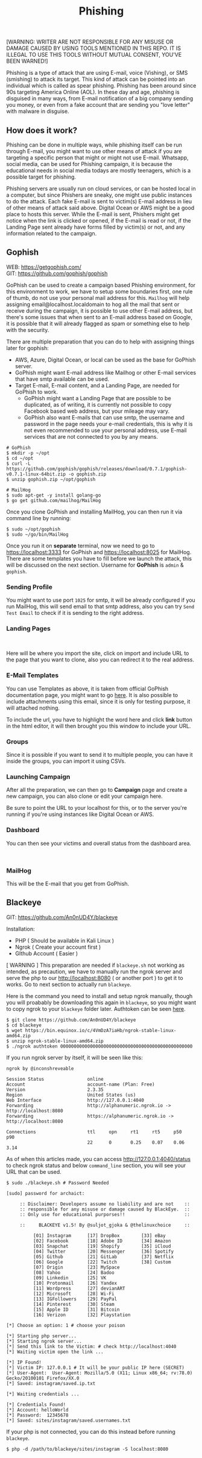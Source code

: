 #+title:Phishing
#+OPTIONS: \n:t
#+roam_tags: Social_Engineering
#+attr_html: :width 100px

[WARNING: WRITER ARE NOT RESPONSIBLE FOR ANY MISUSE OR DAMAGE CAUSED BY USING TOOLS MENTIONED IN THIS REPO. IT IS ILLEGAL TO USE THIS TOOLS WITHOUT MUTUAL CONSENT, YOU'VE BEEN WARNED!]

Phishing is a type of attack that are using E-mail, voice (Vishing), or SMS (smishing) to attack its target. This kind of attack can be pointed into an individual which is called as spear phishing. Phishing has been around since 90s targeting America Online (AOL). In these day and age, phishing is disguised in many ways, from E-mail notification of a big company sending you money, or even from a fake account that are sending you "love letter" with malware in disguise.

** How does it work?

Phishing can be done in multiple ways, while phishing itself can be run through E-mail, you might want to use other means of attack if you are targeting a specific person that might or might not use E-mail. Whatsapp, social media, can be used for Phishing campaign, it is because the educational needs in social media todays are mostly teenagers, which is a possible target for phishing.

Phishing servers are usually run on cloud services, or can be hosted local in a computer, but since Phishers are sneaky, one might use public instances to do the attack. Each fake E-mail is sent to victim(s) E-mail address in lieu of other means of attack said above. Digital Ocean or AWS might be a good place to hosts this server. While the E-mail is sent, Phishers might get notice when the link is clicked or opened, if the E-mail is read or not, if the Landing Page sent already have forms filled by victim(s) or not, and any information related to the campaign.

** Gophish

WEB: https://getgophish.com/
GIT: https://github.com/gophish/gophish

GoPhish can be used to create a campaign based Phishing environment, for this environment to work, we have to setup some boundaries first, one rule of thumb, do not use your personal mail address for this. =Mailhog= will help assigning email@localhost.localdomain to hog all the mail that sent or receive during the campaign, it is possible to use other E-mail address, but there's some issues that when sent to an E-mail address based on Google, it is possible that it will already flagged as spam or something else to help with the security.

There are multiple preparation that you can do to help with assigning things later for gophish:
- AWS, Azure, Digital Ocean, or local can be used as the base for GoPhish server.
- GoPhish might want E-mail address like Mailhog or other E-mail services that have smtp available can be used.
- Target E-mail, E-mail content, and a Landing Page, are needed for GoPhish to work.
  + GoPhish might want a Landing Page that are possible to be duplicated, as of writing, it is currently not possible to copy Facebook based web address, but your mileage may vary.
  + GoPhish also want E-mails that can use smtp, the username and password in the page needs your e-mail credentials, this is why it is not even recommended to use your personal address, use E-mail services that are not connected to you by any means.

#+begin_src shell
# GoPhish
$ mkdir -p ~/opt
$ cd ~/opt
$ curl -L https://github.com/gophish/gophish/releases/download/0.7.1/gophish-v0.7.1-linux-64bit.zip -o gophish.zip
$ unzip gophish.zip ~/opt/gophish

# MailHog
$ sudo apt-get -y install golang-go
$ go get github.com/mailhog/MailHog
#+end_src

Once you clone GoPhish and installing MailHog, you can then run it via command line by running:

#+begin_src shell
$ sudo ~/opt/gophish
$ sudo ~/go/bin/MailHog
#+end_src

Once you run it on *separate* terminal, now we need to go to https://localhost:3333 for GoPhish and https://localhost:8025 for MailHog. There are some templates you have to fill before we launch the attack, this will be discussed on the next section. Username for *GoPhish* is =admin= & =gophish=.

*** Sending Profile

[[./Assets/GoPhish_Sending_Profiles.png]]

You might want to use port =1025= for smtp, it will be already configured if you run MailHog, this will send email to that smtp address, also you can try =Send Test Email= to check if it is sending to the right address.


*** Landing Pages

[[./Assets/GoPhish_Landing_Pages.png]]
[[./Assets/GoPhish_Landing_Pages_URL.png]]

Here will be where you import the site, click on import and include URL to the page that you want to clone, also you can redirect it to the real address.

*** E-Mail Templates

[[./Assets/GoPhish_Email.png]]

You can use Templates as above, it is taken from official GoPhish documentation page, you might want to go [[https://docs.getgophish.com/user-guide/building-your-first-campaign/creating-the-template][here]]. It is also possible to include attachments using this email, since it is only for testing purpose, it will attached nothing.

[[./Assets/GoPhish_Email_URL.png]]

To include the url, you have to highlight the word here and click *link* button in the html editor, it will then brought you this window to include your URL.

*** Groups

[[./Assets/GoPhish_Groups.png]]


Since it is possible if you want to send it to multiple people, you can have it inside the groups, you can import it using CSVs.

*** Launching Campaign

After all the preparation, we can then go to *Campaign* page and create a new campaign, you can also clone or edit your campaign here.

[[./Assets/GoPhish_Campaign.png]]

Be sure to point the URL to your localhost for this, or to the server you're running if you're using instances like Digital Ocean or AWS.

*** Dashboard

You can then see your victims and overall status from the dashboard area.

[[./Assets/GoPhish_Dashboard.png]]
[[./Assets/GoPhish_Results.png]]


*** MailHog

This will be the E-mail that you get from GoPhish.

[[./Assets/MailHog.png]]


** Blackeye

GIT: https://github.com/An0nUD4Y/blackeye

Installation:
- PHP ( Should be available in Kali Linux )
- Ngrok ( Create your account first )
- GIthub Account ( Easier )

[ WARNING ] This preparation are needed if =blackeye.sh= not working as intended, as precaution, we have to manually run the ngrok server and serve the php to our http://localhost:8080 ( or another port ) to get it to works. Go to next section to actually run =blackeye=.

Here is the command you need to install and setup ngrok manually, though you will proabably be downloading this again in =blackeye=, so you might want to copy ngrok to your =blackeye= folder later. Authtoken can be seen [[https://dashboard.ngrok.com/get-started/your-authtoken][here]].

#+begin_src shell
$ git clone https://github.com/An0nUD4Y/blackeye
$ cd blackeye
$ wget https://bin.equinox.io/c/4VmDzA7iaHb/ngrok-stable-linux-amd64.zip
$ unzip ngrok-stable-linux-amd64.zip
$ ./ngrok authtoken 0000000000000000000000000000000000000000000000000
#+end_src

If you run ngrok server by itself, it will be seen like this:

#+begin_src shell
ngrok by @inconshreveable

Session Status                online
Account                       account-name (Plan: Free)
Version                       2.3.35
Region                        United States (us)
Web Interface                 http://127.0.0.1:4040
Forwarding                    http://alphanumeric.ngrok.io -> http://localhost:8080
Forwarding                    https://alphanumeric.ngrok.io -> http://localhost:8080

Connections                   ttl     opn     rt1     rt5     p50     p90
                              22      0       0.25    0.07    0.06    3.14
#+end_src

As of when this articles made, you can access http://127.0.0.1:4040/status to check ngrok status and below =command_line= section, you will see your URL that can be used.

#+begin_src shell
$ sudo ./blackeye.sh # Password Needed

[sudo] password for archaict:

     :: Disclaimer: Developers assume no liability and are not    ::
     :: responsible for any misuse or damage caused by BlackEye.  ::
     :: Only use for educational purporses!!                      ::

     ::     BLACKEYE v1.5! By @suljot_gjoka & @thelinuxchoice     ::

          [01] Instagram      [17] DropBox        [33] eBay
          [02] Facebook       [18] Adobe ID       [34] Amazon
          [03] Snapchat       [19] Shopify        [35] iCloud
          [04] Twitter        [20] Messenger      [36] Spotify
          [05] Github         [21] GitLab         [37] Netflix
          [06] Google         [22] Twitch         [38] Custom
          [07] Origin         [23] MySpace
          [08] Yahoo          [24] Badoo
          [09] Linkedin       [25] VK
          [10] Protonmail     [26] Yandex
          [11] Wordpress      [27] devianART
          [12] Microsoft      [28] Wi-Fi
          [13] IGFollowers    [29] PayPal
          [14] Pinterest      [30] Steam
          [15] Apple ID       [31] Bitcoin
          [16] Verizon        [32] Playstation

[*] Choose an option: 1 # choose your poison

[*] Starting php server...
[*] Starting ngrok server...
[*] Send this link to the Victim: # check http://localhost:4040
[*] Waiting victim open the link ...

[*] IP Found!
[*] Victim IP: 127.0.0.1 # It will be your public IP here (SECRET)
[*] User-Agent:  User-Agent: Mozilla/5.0 (X11; Linux x86_64; rv:78.0) Gecko/20100101 Firefox/XX.0
[*] Saved: instagram/saved.ip.txt

[*] Waiting credentials ...

[*] Credentials Found!
[*] Account: helloWorld
[*] Password:  12345678
[*] Saved: sites/instagram/saved.usernames.txt
#+end_src

If your php is not connected, you can do this instead before running =blackeye=.

#+begin_src shell
$ php -d /path/to/blackeye/sites/instagram -S localhost:8080
#+end_src
